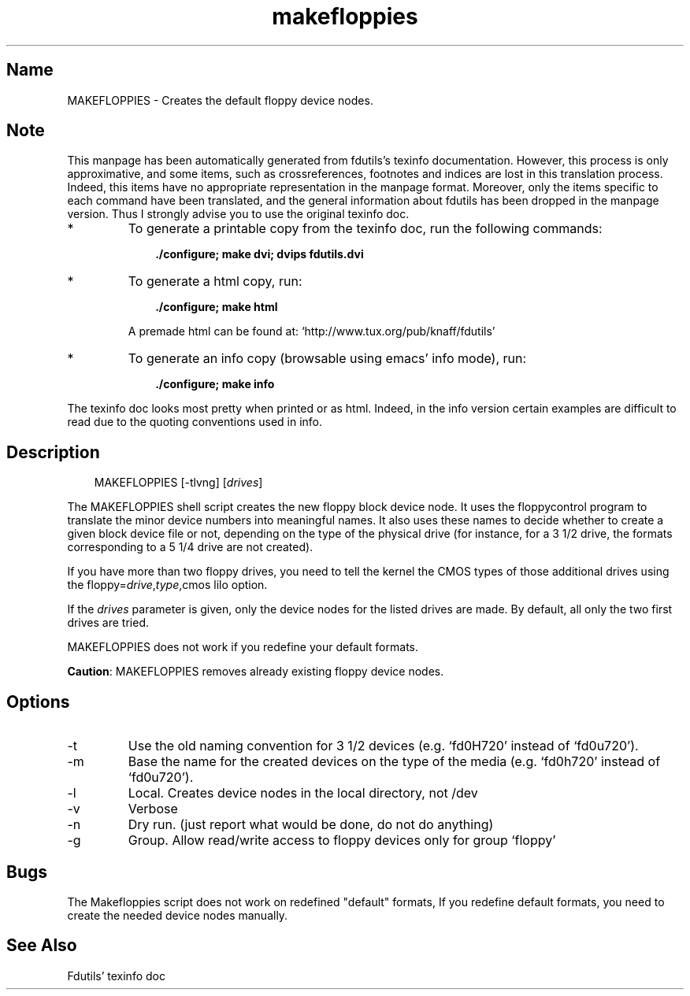 .TH makefloppies 1 "02jun00" fdutils-5.4
.SH Name
MAKEFLOPPIES - Creates the default floppy device nodes.
'\" t
.de TQ
.br
.ns
.TP \\$1
..

.tr \(is'
.tr \(if`
.tr \(pd"

.SH Note
This manpage has been automatically generated from fdutils's texinfo
documentation.  However, this process is only approximative, and some
items, such as crossreferences, footnotes and indices are lost in this
translation process.  Indeed, this items have no appropriate
representation in the manpage format.  Moreover, only the items specific
to each command have been translated, and the general information about
fdutils has been dropped in the manpage version.  Thus I strongly advise
you to use the original texinfo doc.
.TP
* \ \ 
To generate a printable copy from the texinfo doc, run the following
commands:
 
.nf
.ft 3
.in +0.3i
    ./configure; make dvi; dvips fdutils.dvi
.fi
.in -0.3i
.ft R
.lp
 
\&\fR
.TP
* \ \ 
To generate a html copy,  run:
 
.nf
.ft 3
.in +0.3i
    ./configure; make html
.fi
.in -0.3i
.ft R
.lp
 
\&\fRA premade html can be found at:
\&\fR\&\f(CW\(ifhttp://www.tux.org/pub/knaff/fdutils\(is\fR
.TP
* \ \ 
To generate an info copy (browsable using emacs' info mode), run:
 
.nf
.ft 3
.in +0.3i
    ./configure; make info
.fi
.in -0.3i
.ft R
.lp
 
\&\fR
.PP
The texinfo doc looks most pretty when printed or as html.  Indeed, in
the info version certain examples are difficult to read due to the
quoting conventions used in info.
.SH Description
.PP
 
.nf
.ft 3
.in +0.3i
\&\fR\&\f(CWMAKEFLOPPIES [\fR\&\f(CW-tlvng] [\fIdrives\fR\&\f(CW]
.fi
.in -0.3i
.ft R
.lp
 
\&\fR
.PP
The \fR\&\f(CWMAKEFLOPPIES\fR shell script creates the new floppy block device
node.  It uses the floppycontrol program to translate the minor device
numbers into meaningful names. It also uses these names to decide
whether to create a given block device file or not, depending on the
type of the physical drive (for instance, for a 3 1/2 drive, the formats
corresponding to a 5 1/4 drive are not created).
.PP
If you have more than two floppy drives, you need to tell the kernel
the CMOS types of those additional drives using the
\&\fR\&\f(CWfloppy=\fR\fIdrive\fR\fR\&\f(CW,\fR\fItype\fR\fR\&\f(CW,cmos\fR lilo option.
.PP
If the \fIdrives \fR parameter is given, only the device nodes for the
listed drives are made. By default, all only the two first drives are
tried.
.PP
\&\fR\&\f(CWMAKEFLOPPIES\fR does not work if you redefine your default formats.
.PP
\&\fBCaution\fR:
\&\fR\&\f(CWMAKEFLOPPIES\fR removes already existing floppy device nodes.
.PP
.SH Options
.IP
.TP
\&\fR\&\f(CW-t\fR\ 
Use the old naming convention for 3 1/2 devices (e.g. \fR\&\f(CW\(iffd0H720\(is\fR
instead of \fR\&\f(CW\(iffd0u720\(is\fR).
.TP
\&\fR\&\f(CW-m\fR\ 
Base the name for the created devices on the type of the media
(e.g. \fR\&\f(CW\(iffd0h720\(is\fR instead of \fR\&\f(CW\(iffd0u720\(is\fR).
.TP
\&\fR\&\f(CW-l\fR\ 
Local. Creates device nodes in the local directory, not /dev
.TP
\&\fR\&\f(CW-v\fR\ 
Verbose
.TP
\&\fR\&\f(CW-n\fR\ 
Dry run. (just report what would be done, do not do anything)
.TP
\&\fR\&\f(CW-g\fR\ 
Group.  Allow read/write access to floppy devices only for group
\&\fR\&\f(CW\(iffloppy\(is\fR
.PP
.SH Bugs
The Makefloppies script does not work on redefined "default" formats, If
you redefine default formats, you need to create the needed device nodes
manually.
.SH See Also
Fdutils' texinfo doc
